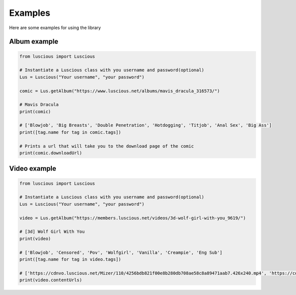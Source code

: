 ========
Examples
========

Here are some examples for using the library

Album example
-------------
.. code-block:: python

    from luscious import Luscious

    # Instantiate a Luscious class with you username and password(optional)
    Lus = Luscious("Your username", "your password")

    comic = Lus.getAlbum("https://www.luscious.net/albums/mavis_dracula_316573/")

    # Mavis Dracula
    print(comic)

    # ['Blowjob', 'Big Breasts', 'Double Penetration', 'Hotdogging', 'Titjob', 'Anal Sex', 'Big Ass']
    print([tag.name for tag in comic.tags])

    # Prints a url that will take you to the download page of the comic
    print(comic.downloadUrl)

Video example
-------------
.. code-block:: python

    from luscious import Luscious

    # Instantiate a Luscious class with you username and password(optional)
    Lus = Luscious("Your username", "your password")

    video = Lus.getAlbum("https://members.luscious.net/videos/3d-wolf-girl-with-you_9619/")

    # [3d] Wolf Girl With You
    print(video)

    # ['Blowjob', 'Censored', 'Pov', 'Wolfgirl', 'Vanilla', 'Creampie', 'Eng Sub']
    print([tag.name for tag in video.tags])

    # ['https://cdnvo.luscious.net/Mizer/110/4256bdb821f00e8b280db708ae58c8a89471aab7.426x240.mp4', 'https://cdnvo.luscious.net/Mizer/110/4256bdb821f00e8b280db708ae58c8a89471aab7.640x360.mp4', None, None]
    print(video.contentUrls)